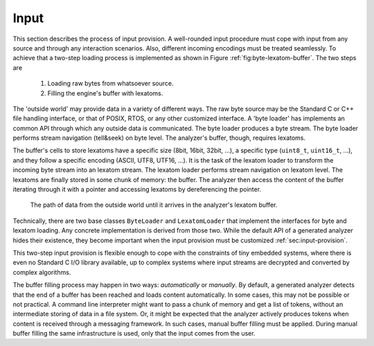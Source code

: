 Input
=====

This section describes the process of input provision.  A well-rounded input
procedure must cope with input from any source and through any interaction
scenarios.  Also, different incoming encodings must be treated seamlessly. To
achieve that a two-step loading process is implemented as shown in Figure
:ref:`fig:byte-lexatom-buffer`. The two steps are

    #. Loading raw bytes from whatsoever source. 

    #. Filling the engine's buffer with lexatoms.

The 'outside world' may provide data in a variety of different ways.  The raw
byte source may be the Standard C or C++ file handling interface, or that of
POSIX, RTOS, or any other customized interface. A 'byte loader' has implements
an common API through which any outside data is communicated. The byte loader
produces a byte stream. The byte loader performs stream navigation (tell&seek)
on byte level.  The analyzer's buffer, though, requires lexatoms. 

The buffer's cells to store lexatoms have a specific size (8bit, 16bit, 32bit,
...), a specific type (``uint8_t``, ``uint16_t``, ...), and they follow a
specific encoding (ASCII, UTF8, UTF16, ...). It is the task of the lexatom
loader to transform the incoming byte stream into an lexatom stream. The lexatom
loader performs stream navigation on lexatom level. The lexatoms are finally
stored in some chunk of memory: the buffer. The analyzer then access the content
of the buffer iterating through it with a pointer and accessing lexatoms by
dereferencing the pointer.

.. _fig:byte-lexatom-buffer:

.. figure:: ../figures/byte-lexatom-buffer.png
   
   The path of data from the outside world until it arrives in the analyzer's
   lexatom buffer.

Technically, there are two base classes ``ByteLoader`` and ``LexatomLoader``
that implement the interfaces for byte and lexatom loading. Any concrete
implementation is derived from those two. While the default API of a generated
analyzer hides their existence, they become important when the input provision
must be customized :ref:`sec:input-provision`.

This two-step input provision is flexible enough to cope with the constraints
of tiny embedded systems, where there is even no Standard C I/O library
available, up to complex systems where input streams are decrypted and
converted by complex algorithms.


.. NOTE figures are setup with 'sdedit'. As for version 4.01 a NullPointer
   exception prevents exporting to png. So that has been postponed.
   Consider files: "buffer-automatic-load.sdx" and "buffer-manual-load.sdx"

The buffer filling process may happen in two ways: *automatically* or
*manually*. By default, a generated analyzer detects that the end of a buffer
has been reached and loads content automatically. In some cases, this may not
be possible or not practical. A command line interpreter might want to pass a
chunk of memory and get a list of tokens, without an intermediate storing of
data in a file system. Or, it might be expected that the analyzer actively
produces tokens when content is received through a messaging framework. In such
cases, manual buffer filling must be applied.  During manual buffer filling the
same infrastructure is used, only that the input comes from the user.

